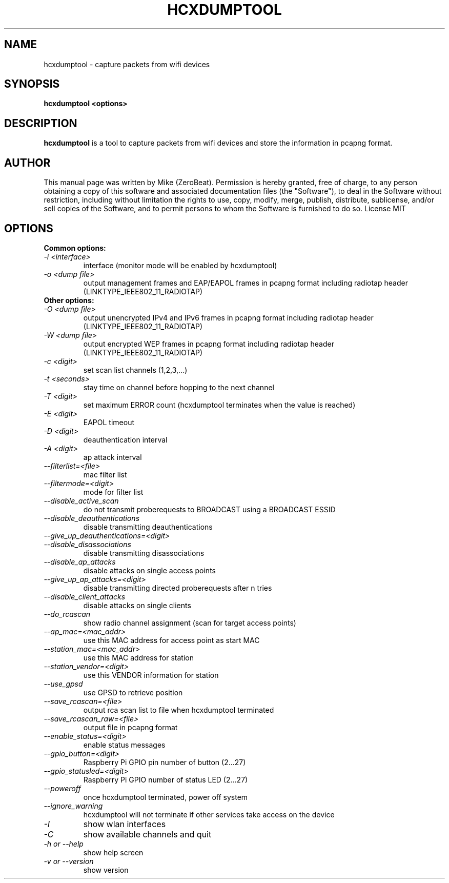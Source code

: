 .TH HCXDUMPTOOL "1"

.SH NAME
hcxdumptool - capture packets from wifi devices

.SH SYNOPSIS
.B  hcxdumptool <options>

.SH DESCRIPTION
.BI hcxdumptool
is a tool to capture packets from wifi devices and store the information in pcapng format.

.SH AUTHOR
This manual page was written by Mike (ZeroBeat).
Permission is hereby granted, free of charge, to any person obtaining a copy
of this software and associated documentation files (the "Software"), to deal
in the Software without restriction, including without limitation the rights
to use, copy, modify, merge, publish, distribute, sublicense, and/or sell
copies of the Software, and to permit persons to whom the Software is
furnished to do so. License MIT

.SH OPTIONS
.TP
.B Common options:
.TP
.I -i <interface>
interface (monitor mode will be enabled by hcxdumptool)
.TP
.I -o <dump file>
output management frames and EAP/EAPOL frames in pcapng format including radiotap header (LINKTYPE_IEEE802_11_RADIOTAP)
.TP
.B Other options:
.TP
.I -O <dump file>
output unencrypted IPv4 and IPv6 frames in pcapng format including radiotap header (LINKTYPE_IEEE802_11_RADIOTAP)
.TP
.I -W <dump file>
output encrypted WEP frames in pcapng format including radiotap header (LINKTYPE_IEEE802_11_RADIOTAP)
.TP
.I -c <digit>
set scan list channels (1,2,3,...)
.TP
.I -t <seconds>
stay time on channel before hopping to the next channel
.TP
.I -T <digit>
set maximum ERROR count (hcxdumptool terminates when the value is reached)
.TP
.I -E <digit>
EAPOL timeout
.TP
.I -D <digit>
deauthentication interval
.TP
.I
-A <digit>
ap attack interval
.TP
.I --filterlist=<file>
mac filter list
.TP
.I --filtermode=<digit>
mode for filter list
.TP
.I --disable_active_scan
do not transmit proberequests to BROADCAST using a BROADCAST ESSID
.TP
.I --disable_deauthentications
disable transmitting deauthentications
.TP
.I --give_up_deauthentications=<digit>
.TP
.I --disable_disassociations
disable transmitting disassociations
.TP
.I --disable_ap_attacks
disable attacks on single access points
.TP
.I --give_up_ap_attacks=<digit>
disable transmitting directed proberequests after n tries
.TP
.I --disable_client_attacks
disable attacks on single clients
.TP
.I --do_rcascan
show radio channel assignment (scan for target access points)
.TP
.I --ap_mac=<mac_addr>
use this MAC address for access point as start MAC
.TP
.I --station_mac=<mac_addr>
use this MAC address for station
.TP
.I --station_vendor=<digit>
use this VENDOR information for station
.TP
.I --use_gpsd
use GPSD to retrieve position
.TP
.I --save_rcascan=<file>
output rca scan list to file when hcxdumptool terminated
.TP
.I --save_rcascan_raw=<file>
output file in pcapng format
.TP
.I --enable_status=<digit>
enable status messages
.TP
.I --gpio_button=<digit>
Raspberry Pi GPIO pin number of button (2...27)
.TP
.I --gpio_statusled=<digit>
Raspberry Pi GPIO number of status LED (2...27)
.TP
.I --poweroff
once hcxdumptool terminated, power off system
.TP
.I --ignore_warning
hcxdumptool will not terminate if other services take access on the device
.TP
.I -I
show wlan interfaces
.TP
.I -C
show available channels and quit
.TP
.I -h or --help
show help screen
.TP
.I -v or --version
show version
.TP

